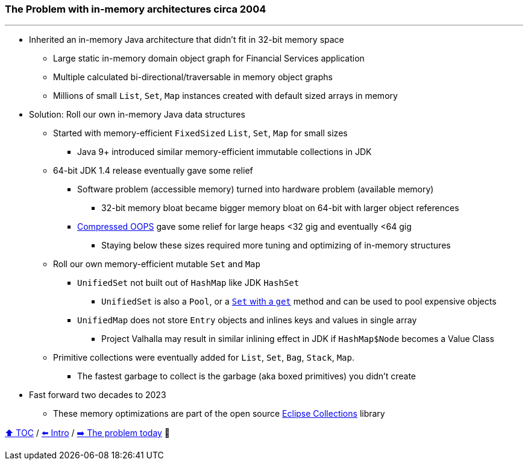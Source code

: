 === The Problem with in-memory architectures circa 2004

---

* Inherited an in-memory Java architecture that didn't fit in 32-bit memory space
** Large static in-memory domain object graph for Financial Services application
** Multiple calculated bi-directional/traversable in memory object graphs
** Millions of small `List`, `Set`, `Map` instances created with default sized arrays in memory
* Solution: Roll our own in-memory Java data structures
** Started with memory-efficient `FixedSized` `List`, `Set`, `Map` for small sizes
*** Java 9+ introduced similar memory-efficient immutable collections in JDK
** 64-bit JDK 1.4 release eventually gave some relief
*** Software problem (accessible memory) turned into hardware problem (available memory)
**** 32-bit memory bloat became bigger memory bloat on 64-bit with larger object references
*** https://www.baeldung.com/jvm-compressed-oops[Compressed OOPS] gave some relief for large heaps <32 gig and eventually <64 gig
**** Staying below these sizes required more tuning and optimizing of in-memory structures
** Roll our own memory-efficient mutable `Set` and `Map`
*** `UnifiedSet` not built out of `HashMap` like JDK `HashSet`
**** `UnifiedSet` is also a `Pool`, or a https://stackoverflow.com/questions/12670292/get-an-item-from-a-java-set[`Set` with a `get`] method and can be used to pool expensive objects
*** `UnifiedMap` does not store `Entry` objects and inlines keys and values in single array
**** Project Valhalla may result in similar inlining effect in JDK if `HashMap$Node` becomes a Value Class
** Primitive collections were eventually added for `List`, `Set`, `Bag`, `Stack`, `Map`.
*** The fastest garbage to collect is the garbage (aka boxed primitives) you didn't create
* Fast forward two decades to 2023
** These memory optimizations are part of the open source https://github.com/eclipse/eclipse-collections[Eclipse Collections] library


link:toc.adoc[⬆️ TOC] /
link:./01_intro.adoc[⬅️ Intro] /
link:./02_01_the_problem_today.adoc[➡️ The problem today] 🥷
